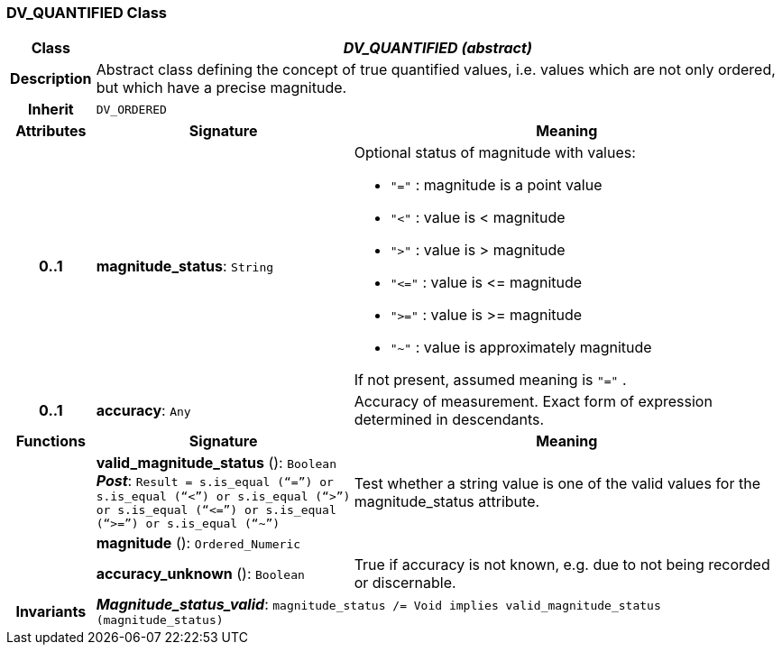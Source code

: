 === DV_QUANTIFIED Class

[cols="^1,3,5"]
|===
h|*Class*
2+^h|*_DV_QUANTIFIED (abstract)_*

h|*Description*
2+a|Abstract class defining the concept of true quantified values, i.e. values which are not only ordered, but which have a precise magnitude.

h|*Inherit*
2+|`DV_ORDERED`

h|*Attributes*
^h|*Signature*
^h|*Meaning*

h|*0..1*
|*magnitude_status*: `String`
a|Optional status of magnitude with values:

* `"="`   :   magnitude is a point value
* `"<"`   :   value is < magnitude
* `">"`   :   value is > magnitude
* `"\<="` : value is \<= magnitude
* `">="` : value is >= magnitude
* `"~"`   :   value is approximately magnitude

If not present, assumed meaning is  `"="` .

h|*0..1*
|*accuracy*: `Any`
a|Accuracy of measurement. Exact form of expression determined in descendants.
h|*Functions*
^h|*Signature*
^h|*Meaning*

h|
|*valid_magnitude_status* (): `Boolean` +
*_Post_*: `Result = s.is_equal (“=”) or s.is_equal (“<”) or s.is_equal (“>”) or s.is_equal (“\<=”) or s.is_equal (“>=”) or s.is_equal (“~”)`
a|Test whether a string value is one of the valid values for the magnitude_status attribute.

h|
|*magnitude* (): `Ordered_Numeric`
a|

h|
|*accuracy_unknown* (): `Boolean`
a|True if accuracy is not known, e.g. due to not being recorded or discernable.

h|*Invariants*
2+a|*_Magnitude_status_valid_*: `magnitude_status /= Void implies valid_magnitude_status (magnitude_status)`
|===
